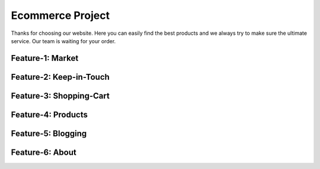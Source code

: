 Ecommerce Project
=================

.. image:: images/shopping.gif
    :width: 100%

Thanks for choosing our website. Here you can easily find the best products and
we always try to make sure the ultimate service.
Our team is waiting for your order.

Feature-1: Market
-----------------
.. image:: images/feature_by_munny.gif
    :width: 100%
Feature-2: Keep-in-Touch
------------------------
.. image:: images/feature_by_tazel.gif
    :width: 100%
Feature-3: Shopping-Cart
------------------------
.. image:: images/feature_by_munia.gif
    :width: 100%
	
Feature-4: Products
-------------------
.. image:: images/feature_by_sohana.gif
    :width: 100%
	
Feature-5: Blogging
-------------------
.. image:: images/feature_by_prema.gif
    :width: 100%
	
Feature-6: About
-------------------
.. image:: images/feature_by_akash.gif
    :width: 100%
	
